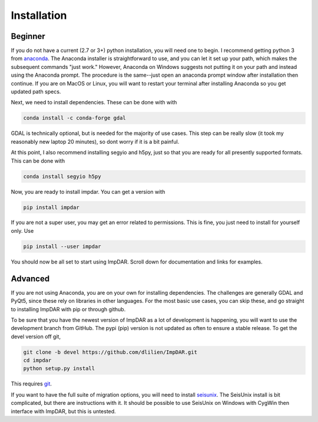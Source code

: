 Installation
------------

Beginner
________

If you do not have a current (2.7 or 3+) python installation, you will need one to begin.
I recommend getting python 3 from `anaconda <https://anaconda.org/>`_.
The Anaconda installer is straightforward to use, and you can let it set up your path, which makes the subsequent commands "just work."
However, Anaconda on Windows suggests not putting it on your path and instead using the Anaconda prompt.
The procedure is the same--just open an anaconda prompt window after installation then continue.
If you are on MacOS or Linux, you will want to restart your terminal after installing Anaconda so you get updated path specs.

Next, we need to install dependencies. These can be done with with

.. code-block:: bash

    conda install -c conda-forge gdal

GDAL is technically optional, but is needed for the majority of use cases.
This step can be really slow (it took my reasonably new laptop 20 minutes), so dont worry if it is a bit painful.

At this point, I also recommend installing segyio and h5py, just so that you are ready for all presently supported formats. This can be done with

.. code-block:: bash

    conda install segyio h5py

Now, you are ready to install impdar. You can get a version with

.. code-block:: bash

    pip install impdar

If you are not a super user, you may get an error related to permissions. This is fine, you just need to install for yourself only. Use 

.. code-block:: bash

    pip install --user impdar

You should now be all set to start using ImpDAR. Scroll down for documentation and links for examples.
    
Advanced
________

If you are not using Anaconda, you are on your own for installing dependencies. The challenges are generally GDAL and PyQt5, since these rely on libraries in other languages. For the most basic use cases, you can skip these, and go straight to installing ImpDAR with pip or through github.

To be sure that you have the newest version of ImpDAR as a lot of development is happening, you will want to use the development branch from GitHub. The pypi (pip) version is not updated as often to ensure a stable release. To get the devel version off git,

.. code-block:: bash

    git clone -b devel https://github.com/dlilien/ImpDAR.git
    cd impdar
    python setup.py install

This requires `git <https://git-scm.com/downloads>`_.

If you want to have the full suite of migration options, you will need to install `seisunix <https://github.com/JohnWStockwellJr/SeisUnix/wiki>`_.
The SeisUnix install is bit complicated, but there are instructions with it.
It should be possible to use SeisUnix on Windows with CygWin then interface with ImpDAR, but this is untested.


